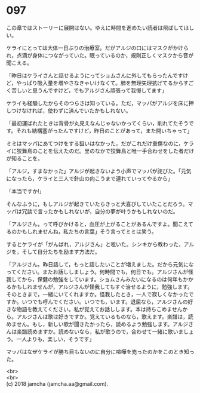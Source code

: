 #+OPTIONS: toc:nil
#+OPTIONS: \n:t

* 097

  この章ではストーリーに展開はない。ゆえに時間を進めたい読者は飛ばしてほしい。

  ケライにとっては大体一日ぶりの治療室。だがアルジの口にはマスクがかけられ，点滴が身体につながっていた。眠っているのか，規則正しくマスクから音が聞こえる。

  「昨日はケライさんと話せるようにってショムさんに外してもらったんですけど，やっぱり吸入量を増やさなきゃいけなくて。肺を無理矢理拡げてるからすごく苦しいと思うんですけど，でもアルジさん頑張って我慢してます」

  ケライも経験したからそのつらさは知っている。ただ，マッパがアルジを床に押しつけなければ，使わずに済んでいたかもしれない。

  「最初運ばれたときは背骨が丸見えなんじゃないかってくらい，削れてたそうです。それも結構塞がったんですけど，昨日のことがあって，また開いちゃって」

  ミミはマッパにあてつけをする狙いはなかった。だがこれだけ重傷なのに，ケライに狡舞鳥のことを伝えたのだ。里のなかで狡舞鳥と唯一手合わせをした者だけが知ることを。

  「アルジ，すまなかった」アルジが起きないよう小声でマッパが詫びた。「元気になったら，ケライと三人で針山の向こうまで連れていってやるから」

  「本当ですか!」

  そんなふうに，もしアルジが起きていたらきっと大喜びしていたことだろう。マッパは冗談で言ったかもしれないが，自分の夢が叶うかもしれないのだ。

  「アルジさん，って呼びかけると，血圧が上がることがあるんですよ。聞こえてるのかもしれませんね，私たちの言葉」そう言ってミミは笑う。

  するとケライが「がんばれ，アルジさん」と呟いた。シンキから教わった，アルジを，そして自分たちを励ます方法だ。

  「アルジさん。昨日話して，もっと話したいことが増えました。だから元気になってください。またお話ししましょう。何時間でも，何日でも。アルジさんが怪我してから，保健の勉強をしています。ショムさんみたいになるのは何年もかかるかもしれませんが，アルジさんが怪我してもすぐ治せるように，勉強します。そのときまで，一緒にいてくれますか。怪我したとき，一人で寂しくなかったですか。いつでも呼んでください。いつでも，います。退屈なら，アルジさんの好きな物語を教えてください。私が覚えてお話しします。本は持ちこめませんから。アルジさんは歌は好きですか。覚えているものなら，歌えます。楽譜は，読めません。もし，新しい歌が聞きたかったら，読めるよう勉強します。アルジさんは楽譜読めますか。読めないなら，私が歌うので，合わせて一緒に歌いましょう。一人よりも，楽しい，そうです」

  マッパはなぜケライが勝ち目もないのに自分に喧嘩を売ったのかをこのとき知った。

  <br>
  <br>
  (c) 2018 jamcha (jamcha.aa@gmail.com).

  [[http://creativecommons.org/licenses/by-nc-sa/4.0/deed][file:http://i.creativecommons.org/l/by-nc-sa/4.0/88x31.png]]
